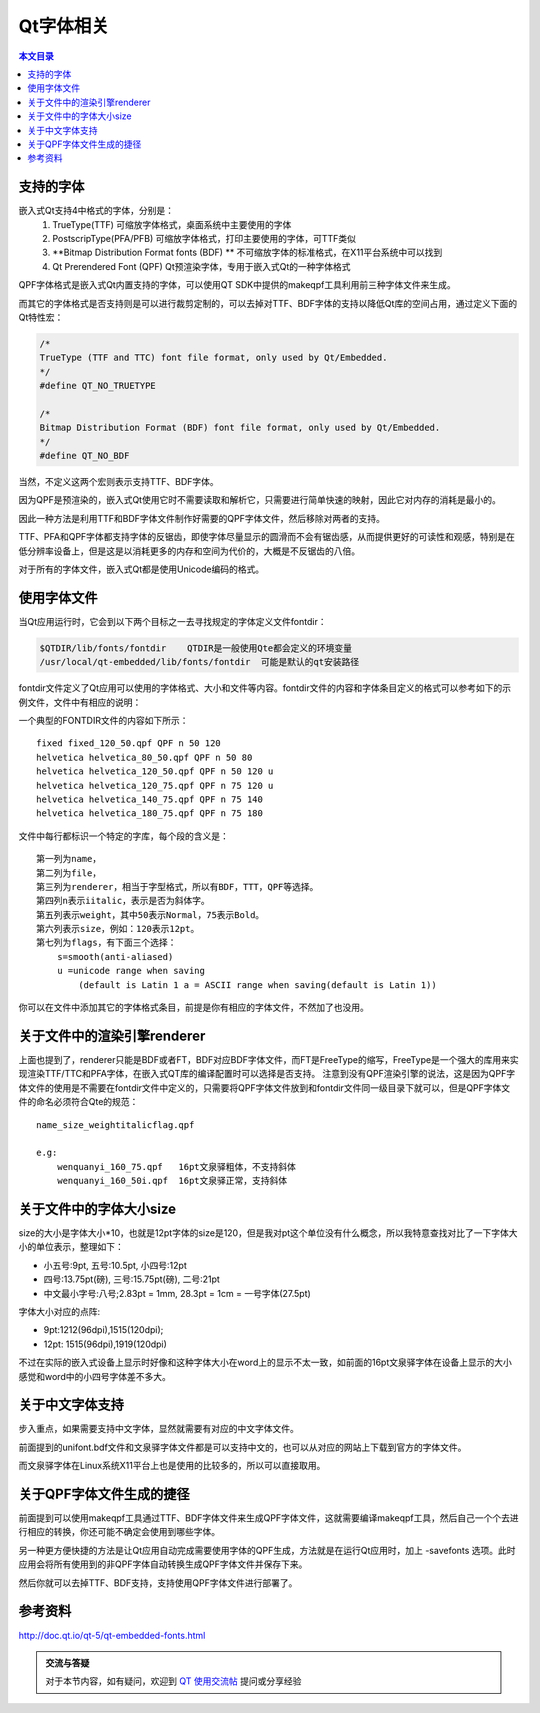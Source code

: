 Qt字体相关
===================================

.. contents:: 本文目录

支持的字体
-----------------------------------

嵌入式Qt支持4中格式的字体，分别是：
   1. TrueType(TTF) 可缩放字体格式，桌面系统中主要使用的字体
   2. PostscripType(PFA/PFB) 可缩放字体格式，打印主要使用的字体，可TTF类似
   3. **Bitmap Distribution Format fonts (BDF) ** 不可缩放字体的标准格式，在X11平台系统中可以找到
   4. Qt Prerendered Font (QPF) Qt预渲染字体，专用于嵌入式Qt的一种字体格式

QPF字体格式是嵌入式Qt内置支持的字体，可以使用QT SDK中提供的makeqpf工具利用前三种字体文件来生成。

而其它的字体格式是否支持则是可以进行裁剪定制的，可以去掉对TTF、BDF字体的支持以降低Qt库的空间占用，通过定义下面的Qt特性宏：

.. code-block:: bash

    /*
    TrueType (TTF and TTC) font file format, only used by Qt/Embedded.
    */
    #define QT_NO_TRUETYPE	 

    /*
    Bitmap Distribution Format (BDF) font file format, only used by Qt/Embedded.
    */
    #define QT_NO_BDF

当然，不定义这两个宏则表示支持TTF、BDF字体。

因为QPF是预渲染的，嵌入式Qt使用它时不需要读取和解析它，只需要进行简单快速的映射，因此它对内存的消耗是最小的。

因此一种方法是利用TTF和BDF字体文件制作好需要的QPF字体文件，然后移除对两者的支持。

TTF、PFA和QPF字体都支持字体的反锯齿，即使字体尽量显示的圆滑而不会有锯齿感，从而提供更好的可读性和观感，特别是在低分辨率设备上，但是这是以消耗更多的内存和空间为代价的，大概是不反锯齿的八倍。

对于所有的字体文件，嵌入式Qt都是使用Unicode编码的格式。

使用字体文件
------------------------------------

当Qt应用运行时，它会到以下两个目标之一去寻找规定的字体定义文件fontdir：

.. code-block:: bash

    $QTDIR/lib/fonts/fontdir    QTDIR是一般使用Qte都会定义的环境变量
    /usr/local/qt-embedded/lib/fonts/fontdir  可能是默认的qt安装路径

fontdir文件定义了Qt应用可以使用的字体格式、大小和文件等内容。fontdir文件的内容和字体条目定义的格式可以参考如下的示例文件，文件中有相应的说明：

一个典型的FONTDIR文件的内容如下所示：

:: 

    fixed fixed_120_50.qpf QPF n 50 120
    helvetica helvetica_80_50.qpf QPF n 50 80
    helvetica helvetica_120_50.qpf QPF n 50 120 u
    helvetica helvetica_120_75.qpf QPF n 75 120 u
    helvetica helvetica_140_75.qpf QPF n 75 140
    helvetica helvetica_180_75.qpf QPF n 75 180

文件中每行都标识一个特定的字库，每个段的含义是：

:: 

    第一列为name，
    第二列为file，
    第三列为renderer，相当于字型格式，所以有BDF，TTT，QPF等选择。
    第四列n表示iitalic，表示是否为斜体字。
    第五列表示weight，其中50表示Normal，75表示Bold。
    第六列表示size，例如：120表示12pt。
    第七列为flags，有下面三个选择：
        s=smooth(anti-aliased)
        u =unicode range when saving 
            (default is Latin 1 a = ASCII range when saving(default is Latin 1))

你可以在文件中添加其它的字体格式条目，前提是你有相应的字体文件，不然加了也没用。

关于文件中的渲染引擎renderer
---------------------------------------------

上面也提到了，renderer只能是BDF或者FT，BDF对应BDF字体文件，而FT是FreeType的缩写，FreeType是一个强大的库用来实现渲染TTF/TTC和PFA字体，在嵌入式QT库的编译配置时可以选择是否支持。
注意到没有QPF渲染引擎的说法，这是因为QPF字体文件的使用是不需要在fontdir文件中定义的，只需要将QPF字体文件放到和fontdir文件同一级目录下就可以，但是QPF字体文件的命名必须符合Qte的规范：

::

    name_size_weightitalicflag.qpf

    e.g:
        wenquanyi_160_75.qpf   16pt文泉驿粗体，不支持斜体
        wenquanyi_160_50i.qpf  16pt文泉驿正常，支持斜体

关于文件中的字体大小size
---------------------------------------------

size的大小是字体大小*10，也就是12pt字体的size是120，但是我对pt这个单位没有什么概念，所以我特意查找对比了一下字体大小的单位表示，整理如下：

- 小五号:9pt, 五号:10.5pt, 小四号:12pt
- 四号:13.75pt(磅), 三号:15.75pt(磅), 二号:21pt
- 中文最小字号:八号;2.83pt = 1mm, 28.3pt = 1cm = 一号字体(27.5pt)

字体大小对应的点阵:

- 9pt:1212(96dpi),1515(120dpi);
- 12pt: 1515(96dpi),1919(120dpi)

不过在实际的嵌入式设备上显示时好像和这种字体大小在word上的显示不太一致，如前面的16pt文泉驿字体在设备上显示的大小感觉和word中的小四号字体差不多大。

关于中文字体支持
--------------------------------------------

步入重点，如果需要支持中文字体，显然就需要有对应的中文字体文件。

前面提到的unifont.bdf文件和文泉驿字体文件都是可以支持中文的，也可以从对应的网站上下载到官方的字体文件。

而文泉驿字体在Linux系统X11平台上也是使用的比较多的，所以可以直接取用。

关于QPF字体文件生成的捷径
--------------------------------------------

前面提到可以使用makeqpf工具通过TTF、BDF字体文件来生成QPF字体文件，这就需要编译makeqpf工具，然后自己一个个去进行相应的转换，你还可能不确定会使用到哪些字体。

另一种更方便快捷的方法是让Qt应用自动完成需要使用字体的QPF生成，方法就是在运行Qt应用时，加上 -savefonts 选项。此时应用会将所有使用到的非QPF字体自动转换生成QPF字体文件并保存下来。

然后你就可以去掉TTF、BDF支持，支持使用QPF字体文件进行部署了。

参考资料
--------------------------------------------

http://doc.qt.io/qt-5/qt-embedded-fonts.html

.. admonition:: 交流与答疑

    对于本节内容，如有疑问，欢迎到 `QT 使用交流帖 <http://bbs.lichee.pro/d/16-qt>`_ 提问或分享经验